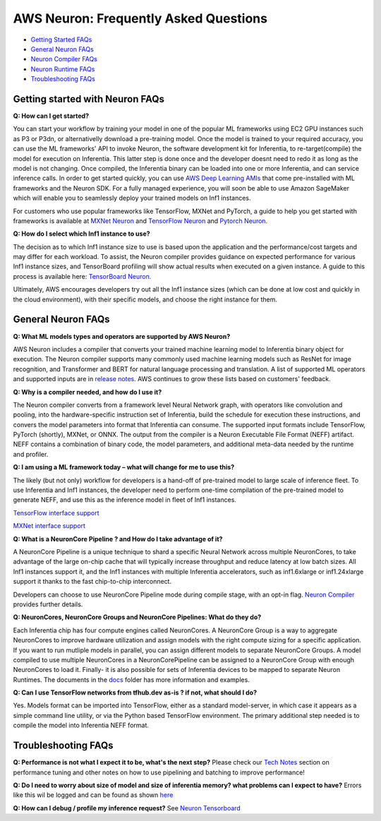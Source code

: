 AWS Neuron: Frequently Asked Questions
======================================

-  `Getting Started FAQs <#getting-started>`__
-  `General Neuron FAQs <#general>`__
-  `Neuron Compiler FAQs <#compiler>`__
-  `Neuron Runtime FAQs <#runtime>`__
-  `Troubleshooting FAQs <#troubleshooting>`__

Getting started with Neuron FAQs
--------------------------------

**Q: How can I get started?**

You can start your workflow by training your model in one of the popular
ML frameworks using EC2 GPU instances such as P3 or P3dn, or
alternativelly download a pre-training model. Once the model is trained
to your required accuracy, you can use the ML frameworks' API to invoke
Neuron, the software development kit for Inferentia, to
re-target(compile) the model for execution on Inferentia. This latter
step is done once and the developer doesnt need to redo it as long as
the model is not changing. Once compiled, the Inferentia binary can be
loaded into one or more Inferentia, and can service inference calls. In
order to get started quickly, you can use `AWS Deep Learning
AMIs <https://aws.amazon.com/machine-learning/amis/>`__ that come
pre-installed with ML frameworks and the Neuron SDK. For a fully managed
experience, you will soon be able to use Amazon SageMaker which will
enable you to seamlessly deploy your trained models on Inf1 instances.

For customers who use popular frameworks like TensorFlow, MXNet and
PyTorch, a guide to help you get started with frameworks is available at
`MXNet Neuron <./docs/mxnet-neuron/readme.md>`__ and `TensorFlow
Neuron <./docs/tensorflow-neuron/readme.md>`__ and `Pytorch
Neuron <./docs/pytorch-neuron/README.md>`__.

**Q: How do I select which Inf1 instance to use?**

The decision as to which Inf1 instance size to use is based upon the
application and the performance/cost targets and may differ for each
workload. To assist, the Neuron compiler provides guidance on expected
performance for various Inf1 instance sizes, and TensorBoard profiling
will show actual results when executed on a given instance. A guide to
this process is available here: `TensorBoard
Neuron <./docs/neuron-tools/getting-started-tensorboard-neuron.md>`__.

Ultimately, AWS encourages developers try out all the Inf1 instance
sizes (which can be done at low cost and quickly in the cloud
environment), with their specific models, and choose the right instance
for them.

General Neuron FAQs
-------------------

**Q: What ML models types and operators are supported by AWS Neuron?**

AWS Neuron includes a compiler that converts your trained machine
learning model to Inferentia binary object for execution. The Neuron
compiler supports many commonly used machine learning models such as
ResNet for image recognition, and Transformer and BERT for natural
language processing and translation. A list of supported ML operators
and supported inputs are in `release notes <./release-notes/>`__. AWS
continues to grow these lists based on customers' feedback.

**Q: Why is a compiler needed, and how do I use it?**

The Neuron compiler converts from a framework level Neural Network
graph, with operators like convolution and pooling, into the
hardware-specific instruction set of Inferentia, build the schedule for
execution these instructions, and convers the model parameters into
format that Inferentia can consume. The supported input formats include
TensorFlow, PyTorch (shortly), MXNet, or ONNX. The output from the
compiler is a Neuron Executable File Format (NEFF) artifact. NEFF
contains a combination of binary code, the model parameters, and
additional meta-data needed by the runtime and profiler.

**Q: I am using a ML framework today – what will change for me to use
this?**

The likely (but not only) workflow for developers is a hand-off of
pre-trained model to large scale of inference fleet. To use Inferentia
and Inf1 instances, the developer need to perform one-time compilation
of the pre-trained model to generate NEFF, and use this as the inference
model in fleet of Inf1 instances.

`TensorFlow interface support <./docs/tensorflow-neuron/readme.md>`__

`MXNet interface support <./docs/mxnet-neuron/readme.md>`__

**Q: What is a NeuronCore Pipeline ? and How do I take advantage of
it?**

A NeuronCore Pipeline is a unique technique to shard a specific Neural
Network across multiple NeuronCores, to take advantage of the large
on-chip cache that will typically increase throughput and reduce latency
at low batch sizes. All Inf1 instances support it, and the Inf1
instances with multiple Inferentia accelerators, such as inf1.6xlarge or
inf1.24xlarge support it thanks to the fast chip-to-chip interconnect.

Developers can choose to use NeuronCore Pipeline mode during compile
stage, with an opt-in flag. `Neuron
Compiler <./docs/neuron-cc/readme.md>`__ provides further details.

**Q: NeuronCores, NeuronCore Groups and NeuronCore Pipelines: What do
they do?**

Each Inferentia chip has four compute engines called NeuronCores. A
NeuronCore Group is a way to aggregate NeuronCores to improve hardware
utilization and assign models with the right compute sizing for a
specific application. If you want to run mutliple models in parallel,
you can assign different models to separate NeuronCore Groups. A model
compiled to use multiple NeuronCores in a NeuronCorePipeline can be
assigned to a NeuronCore Group with enough NeuronCores to load it.
Finally- it is also possible for sets of Inferentia devices to be mapped
to separate Neuron Runtimes. The documents in the `docs <./docs>`__
folder has more information and examples.

**Q: Can I use TensorFlow networks from tfhub.dev as-is ? if not, what
should I do?**

Yes. Models format can be imported into TensorFlow, either as a standard
model-server, in which case it appears as a simple command line utility,
or via the Python based TensorFlow environment. The primary additional
step needed is to compile the model into Inferentia NEFF format.

Troubleshooting FAQs
--------------------

**Q: Performance is not what I expect it to be, what's the next step?**
Please check our `Tech Notes <./docs/technotes/README.md>`__ section on
performance tuning and other notes on how to use pipelining and batching
to improve performance!

**Q: Do I need to worry about size of model and size of inferentia
memory? what problems can I expect to have?** Errors like this wil be
logged and can be found as shown
`here <./docs/neuron-tools/tutorial-neuron-gatherinfo.md>`__

**Q: How can I debug / profile my inference request?** See `Neuron
Tensorboard <./docs/neuron-tools/getting-started-tensorboard-neuron.md>`__


